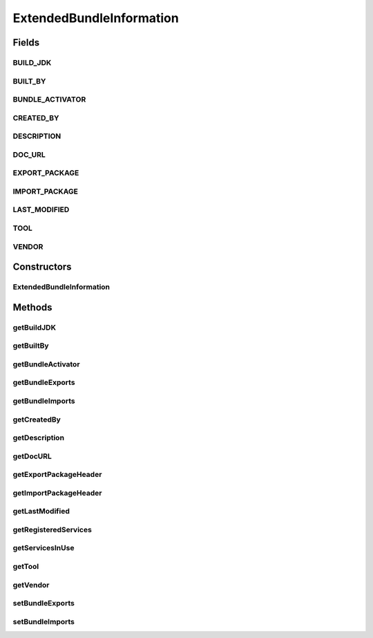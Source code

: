 .. java:import:: org.apache.commons.lang StringUtils

.. java:import:: org.joda.time DateTime

.. java:import:: org.motechproject.server.api BundleInformation

.. java:import:: org.osgi.framework Bundle

.. java:import:: org.osgi.framework BundleContext

.. java:import:: org.osgi.framework ServiceReference

.. java:import:: org.springframework.aop.framework Advised

.. java:import:: org.springframework.aop.support AopUtils

.. java:import:: java.util ArrayList

.. java:import:: java.util Dictionary

.. java:import:: java.util List

ExtendedBundleInformation
=========================

.. java:package:: org.motechproject.admin.bundles
   :noindex:

.. java:type:: public class ExtendedBundleInformation extends BundleInformation

   Extended version of the \ :java:ref:`BundleInformation`\  class, which adds more fields from the bundle's manifest. This class can be used to generate detailed views describing the given @{link Bundle}.

Fields
------
BUILD_JDK
^^^^^^^^^

.. java:field:: public static final String BUILD_JDK
   :outertype: ExtendedBundleInformation

BUILT_BY
^^^^^^^^

.. java:field:: public static final String BUILT_BY
   :outertype: ExtendedBundleInformation

BUNDLE_ACTIVATOR
^^^^^^^^^^^^^^^^

.. java:field:: public static final String BUNDLE_ACTIVATOR
   :outertype: ExtendedBundleInformation

CREATED_BY
^^^^^^^^^^

.. java:field:: public static final String CREATED_BY
   :outertype: ExtendedBundleInformation

DESCRIPTION
^^^^^^^^^^^

.. java:field:: public static final String DESCRIPTION
   :outertype: ExtendedBundleInformation

DOC_URL
^^^^^^^

.. java:field:: public static final String DOC_URL
   :outertype: ExtendedBundleInformation

EXPORT_PACKAGE
^^^^^^^^^^^^^^

.. java:field:: public static final String EXPORT_PACKAGE
   :outertype: ExtendedBundleInformation

IMPORT_PACKAGE
^^^^^^^^^^^^^^

.. java:field:: public static final String IMPORT_PACKAGE
   :outertype: ExtendedBundleInformation

LAST_MODIFIED
^^^^^^^^^^^^^

.. java:field:: public static final String LAST_MODIFIED
   :outertype: ExtendedBundleInformation

TOOL
^^^^

.. java:field:: public static final String TOOL
   :outertype: ExtendedBundleInformation

VENDOR
^^^^^^

.. java:field:: public static final String VENDOR
   :outertype: ExtendedBundleInformation

Constructors
------------
ExtendedBundleInformation
^^^^^^^^^^^^^^^^^^^^^^^^^

.. java:constructor:: public ExtendedBundleInformation(Bundle bundle)
   :outertype: ExtendedBundleInformation

Methods
-------
getBuildJDK
^^^^^^^^^^^

.. java:method:: public String getBuildJDK()
   :outertype: ExtendedBundleInformation

getBuiltBy
^^^^^^^^^^

.. java:method:: public String getBuiltBy()
   :outertype: ExtendedBundleInformation

getBundleActivator
^^^^^^^^^^^^^^^^^^

.. java:method:: public String getBundleActivator()
   :outertype: ExtendedBundleInformation

getBundleExports
^^^^^^^^^^^^^^^^

.. java:method:: public List<PackageInfo> getBundleExports()
   :outertype: ExtendedBundleInformation

getBundleImports
^^^^^^^^^^^^^^^^

.. java:method:: public List<PackageInfo> getBundleImports()
   :outertype: ExtendedBundleInformation

getCreatedBy
^^^^^^^^^^^^

.. java:method:: public String getCreatedBy()
   :outertype: ExtendedBundleInformation

getDescription
^^^^^^^^^^^^^^

.. java:method:: public String getDescription()
   :outertype: ExtendedBundleInformation

getDocURL
^^^^^^^^^

.. java:method:: public String getDocURL()
   :outertype: ExtendedBundleInformation

getExportPackageHeader
^^^^^^^^^^^^^^^^^^^^^^

.. java:method:: public String getExportPackageHeader()
   :outertype: ExtendedBundleInformation

getImportPackageHeader
^^^^^^^^^^^^^^^^^^^^^^

.. java:method:: public String getImportPackageHeader()
   :outertype: ExtendedBundleInformation

getLastModified
^^^^^^^^^^^^^^^

.. java:method:: public DateTime getLastModified()
   :outertype: ExtendedBundleInformation

getRegisteredServices
^^^^^^^^^^^^^^^^^^^^^

.. java:method:: public List<String> getRegisteredServices()
   :outertype: ExtendedBundleInformation

getServicesInUse
^^^^^^^^^^^^^^^^

.. java:method:: public List<String> getServicesInUse()
   :outertype: ExtendedBundleInformation

getTool
^^^^^^^

.. java:method:: public String getTool()
   :outertype: ExtendedBundleInformation

getVendor
^^^^^^^^^

.. java:method:: public String getVendor()
   :outertype: ExtendedBundleInformation

setBundleExports
^^^^^^^^^^^^^^^^

.. java:method:: public void setBundleExports(List<PackageInfo> bundleExports)
   :outertype: ExtendedBundleInformation

setBundleImports
^^^^^^^^^^^^^^^^

.. java:method:: public void setBundleImports(List<PackageInfo> bundleImports)
   :outertype: ExtendedBundleInformation

